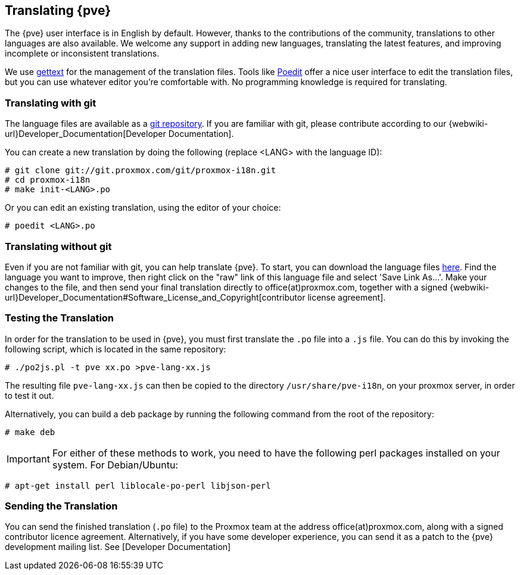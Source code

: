 [[translation]]
Translating {pve}
-----------------
ifdef::wiki[]
:pve-toplevel:
endif::wiki[]



The {pve} user interface is in English by default. However, thanks to the
contributions of the community, translations to other languages are also available.
We welcome any support in adding new languages, translating the latest features, and
improving incomplete or inconsistent translations.

We use https://www.gnu.org/software/gettext/[gettext] for the management of the
translation files. Tools like https://poedit.net/[Poedit] offer a nice user
interface to edit the translation files, but you can use whatever editor you're
comfortable with. No programming knowledge is required for translating.

Translating with git
~~~~~~~~~~~~~~~~~~~~

The language files are available as a
https://git.proxmox.com/?p=proxmox-i18n.git[git repository]. If you are familiar
with git, please contribute according to our
{webwiki-url}Developer_Documentation[Developer Documentation].

You can create a new translation by doing the following (replace <LANG> with the
language ID):

 # git clone git://git.proxmox.com/git/proxmox-i18n.git
 # cd proxmox-i18n
 # make init-<LANG>.po

Or you can edit an existing translation, using the editor of your choice:

 # poedit <LANG>.po


Translating without git
~~~~~~~~~~~~~~~~~~~~~~~

Even if you are not familiar with git, you can help translate {pve}.
To start, you can download the language files
https://git.proxmox.com/?p=proxmox-i18n.git;a=tree[here]. Find the
language you want to improve, then right click on the "raw" link of this language
file and select 'Save Link As...'. Make your changes to the file, and then
send your final translation directly to office(at)proxmox.com, together with a
signed
{webwiki-url}Developer_Documentation#Software_License_and_Copyright[contributor license agreement].


Testing the Translation
~~~~~~~~~~~~~~~~~~~~~~~

In order for the translation to be used in {pve}, you must first translate
the `.po` file into a `.js` file. You can do this by invoking the following script,
which is located in the same repository:

 # ./po2js.pl -t pve xx.po >pve-lang-xx.js

The resulting file `pve-lang-xx.js` can then be copied to the directory
`/usr/share/pve-i18n`, on your proxmox server, in order to test it out.

Alternatively, you can build a deb package by running the following command from
the root of the repository:

 # make deb

IMPORTANT: For either of these methods to work, you need to have the following
perl packages installed on your system. For Debian/Ubuntu:

   # apt-get install perl liblocale-po-perl libjson-perl


Sending the Translation
~~~~~~~~~~~~~~~~~~~~~~~
You can send the finished translation (`.po` file) to the Proxmox team at the address
office(at)proxmox.com, along with a signed contributor licence agreement.
Alternatively, if you have some developer experience, you can send it as a
patch to the {pve} development mailing list. See [Developer Documentation]
